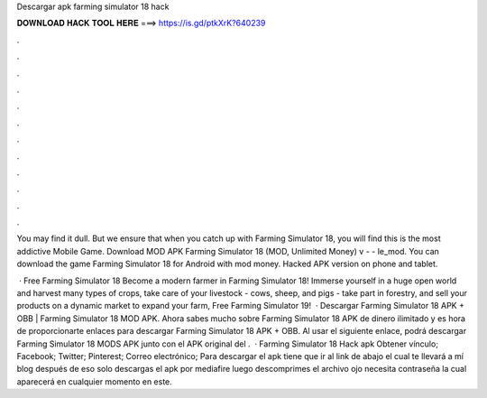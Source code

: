 Descargar apk farming simulator 18 hack



𝐃𝐎𝐖𝐍𝐋𝐎𝐀𝐃 𝐇𝐀𝐂𝐊 𝐓𝐎𝐎𝐋 𝐇𝐄𝐑𝐄 ===> https://is.gd/ptkXrK?640239



.



.



.



.



.



.



.



.



.



.



.



.

You may find it dull. But we ensure that when you catch up with Farming Simulator 18, you will find this is the most addictive Mobile Game. Download MOD APK Farming Simulator 18 (MOD, Unlimited Money) v -  - le_mod. You can download the game Farming Simulator 18 for Android with mod money. Hacked APK version on phone and tablet.

 · Free Farming Simulator 18 Become a modern farmer in Farming Simulator 18! Immerse yourself in a huge open world and harvest many types of crops, take care of your livestock - cows, sheep, and pigs - take part in forestry, and sell your products on a dynamic market to expand your farm, Free Farming Simulator 19!  · Descargar Farming Simulator 18 APK + OBB | Farming Simulator 18 MOD APK. Ahora sabes mucho sobre Farming Simulator 18 APK de dinero ilimitado y es hora de proporcionarte enlaces para descargar Farming Simulator 18 APK + OBB. Al usar el siguiente enlace, podrá descargar Farming Simulator 18 MODS APK junto con el APK original del .  · Farming Simulator 18 Hack apk Obtener vínculo; Facebook; Twitter; Pinterest; Correo electrónico; Para descargar el apk tiene que ir al link de abajo el cual te llevará a mí blog después de eso solo descargas el apk por mediafire luego descomprimes el archivo ojo necesita contraseña la cual aparecerá en cualquier momento en este.
